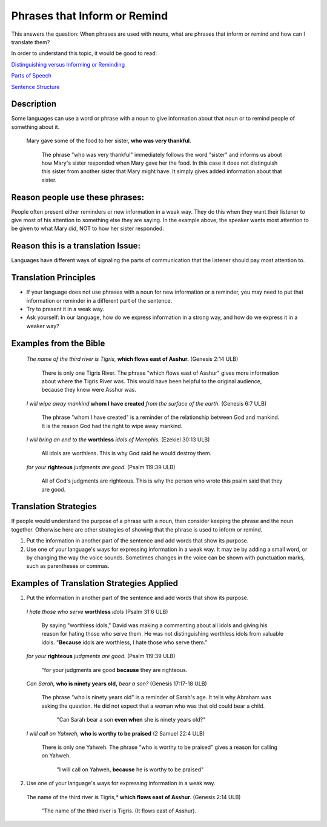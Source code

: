 Phrases that Inform or Remind
=============================

This answers the question: When phrases are used with nouns, what are phrases that inform or remind and how can I translate them?

In order to understand this topic, it would be good to read:

`Distinguishing versus Informing or Reminding <https://github.com/unfoldingWord-dev/translationStudio-Info/blob/master/docs/Distinguishing.rst>`_

`Parts of Speech <https://github.com/unfoldingWord-dev/translationStudio-Info/blob/master/docs/PartsOfSpeech.rst>`_

`Sentence Structure <https://github.com/unfoldingWord-dev/translationStudio-Info/blob/master/docs/SentenceStructure.rst>`_

Description
-----------

Some languages can use a word or phrase with a noun to give information about that noun or to remind people of something about it.

  Mary gave some of the food to her sister, **who was very thankful**.
    
    The phrase "who was very thankful" immediately follows the word "sister" and informs us about how Mary's sister responded when Mary gave her the food. In this case it does not distinguish this sister from another sister that Mary might have. It simply gives added information about that sister.

Reason people use these phrases:
--------------------------------

People often present either reminders or new information in a weak way. They do this when they want their listener to give most of his attention to something else they are saying. In the example above, the speaker wants most attention to be given to what Mary did, NOT to how her sister responded.

Reason this is a translation Issue:
-----------------------------------

Languages have different ways of signaling the parts of communication that the listener should pay most attention to.

Translation Principles
----------------------

* If your language does not use phrases with a noun for new information or a reminder, you may need to put that information or reminder in a different part of the sentence.

* Try to present it in a weak way.

* Ask yourself: In our language, how do we express information in a strong way, and how do we express it in a weaker way?

Examples from the Bible
-----------------------

  *The name of the third river is Tigris,* **which flows east of Asshur.** (Genesis 2:14 ULB)

    There is only one Tigris River. The phrase "which flows east of Asshur" gives more information about where the Tigris River was. This would have been helpful to the original audience, because they knew were Asshur was.

  *I will wipe away mankind* **whom I have created** *from the surface of the earth.* (Genesis 6:7 ULB)
  
    The phrase "whom I have created" is a reminder of the relationship between God and mankind. It is the reason God had the right to wipe away mankind.

  *I will bring an end to the* **worthless** *idols of Memphis.* (Ezekiel 30:13 ULB) 
  
    All idols are worthless. This is why God said he would destroy them.

  *for your* **righteous** *judgments are good.* (Psalm 119:39 ULB)
  
    All of God's judgments are righteous. This is why the person who wrote this psalm said that they are good.

Translation Strategies
----------------------

If people would understand the purpose of a phrase with a noun, then consider keeping the phrase and the noun together. Otherwise here are other strategies of showing that the phrase is used to inform or remind.

1. Put the information in another part of the sentence and add words that show its purpose.

2. Use one of your language's ways for expressing information in a weak way. It may be by adding a small word, or by changing the way the voice sounds. Sometimes changes in the voice can be shown with punctuation marks, such as parentheses or commas.

Examples of Translation Strategies Applied
------------------------------------------

1. Put the information in another part of the sentence and add words that show its purpose.

  *I hate those who serve* **worthless** *idols* (Psalm 31:6 ULB) 
    
    By saying "worthless idols," David was making a commenting about all idols and giving his reason for hating those who serve them. He was not distinguishing worthless idols from valuable idols. "**Because** idols are worthless, I hate those who serve them."

  *for your* **righteous** *judgments are good.* (Psalm 119:39 ULB)
  
    "for your judgments are good **because** they are righteous.
  
  *Can Sarah,* **who is ninety years old,** *bear a son?* (Genesis 17:17-18 ULB) 
  
    The phrase "who is ninety years old" is a reminder of Sarah's age. It tells why Abraham was asking the question. He did not expect that a woman who was that old could bear a child. 
      
      "Can Sarah bear a son **even when** she is ninety years old?"
    
  *I will call on Yahweh,* **who is worthy to be praised** (2 Samuel 22:4 ULB)
    
    There is only one Yahweh. The phrase "who is worthy to be praised" gives a reason for calling on Yahweh.
    
      "I will call on Yahweh, **because** he is worthy to be praised"

2. Use one of your language's ways for expressing information in a weak way.

  The name of the third river is Tigris,* **which flows east of Asshur**. (Genesis 2:14 ULB)

    "The name of the third river is Tigris. (It flows east of Asshur).
